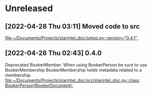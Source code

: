 * Unreleased
** [2022-04-28 Thu 03:11] Moved code to src

[[file:~/Documents/Projects/starintel_doc/setup.py::version="0.4.1",]]
** [2022-04-28 Thu 02:43] 0.4.0
Deprecated BookerMember. When using BookerPerson be sure to use BookerMembership
BookerMembership holds metadata related to a membership.
[[file:~/Documents/Projects/starintel_doc/src/starintel_doc.py::class BookerPerson(BookerDocument):]]
